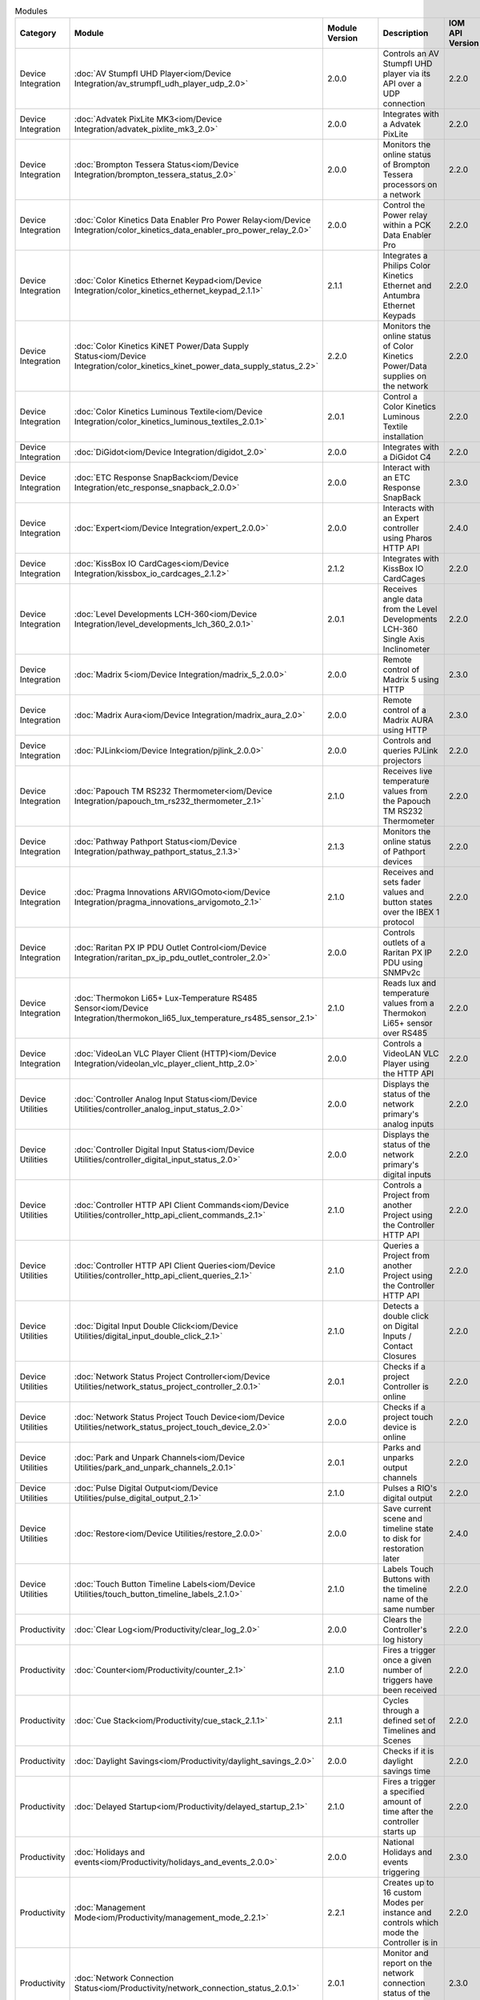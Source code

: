 .. list-table:: Modules
   :widths: 25 25 10 40 10
   :header-rows: 1

   * - Category
     - Module
     - Module Version
     - Description
     - IOM API Version
   * - Device Integration
     - :doc:`AV Stumpfl UHD Player<iom/Device Integration/av_strumpfl_udh_player_udp_2.0>`
     - 2.0.0
     - Controls an AV Stumpfl UHD player via its API over a UDP connection
     - 2.2.0
   * - Device Integration
     - :doc:`Advatek PixLite MK3<iom/Device Integration/advatek_pixlite_mk3_2.0>`
     - 2.0.0
     - Integrates with a Advatek PixLite
     - 2.2.0
   * - Device Integration
     - :doc:`Brompton Tessera Status<iom/Device Integration/brompton_tessera_status_2.0>`
     - 2.0.0
     - Monitors the online status of Brompton Tessera processors on a network
     - 2.2.0
   * - Device Integration
     - :doc:`Color Kinetics Data Enabler Pro Power Relay<iom/Device Integration/color_kinetics_data_enabler_pro_power_relay_2.0>`
     - 2.0.0
     - Control the Power relay within a PCK Data Enabler Pro
     - 2.2.0
   * - Device Integration
     - :doc:`Color Kinetics Ethernet Keypad<iom/Device Integration/color_kinetics_ethernet_keypad_2.1.1>`
     - 2.1.1
     - Integrates a Philips Color Kinetics Ethernet and Antumbra Ethernet Keypads
     - 2.2.0
   * - Device Integration
     - :doc:`Color Kinetics KiNET Power/Data Supply Status<iom/Device Integration/color_kinetics_kinet_power_data_supply_status_2.2>`
     - 2.2.0
     - Monitors the online status of Color Kinetics Power/Data supplies on the network
     - 2.2.0
   * - Device Integration
     - :doc:`Color Kinetics Luminous Textile<iom/Device Integration/color_kinetics_luminous_textiles_2.0.1>`
     - 2.0.1
     - Control a Color Kinetics Luminous Textile installation
     - 2.2.0
   * - Device Integration
     - :doc:`DiGidot<iom/Device Integration/digidot_2.0>`
     - 2.0.0
     - Integrates with a DiGidot C4
     - 2.2.0
   * - Device Integration
     - :doc:`ETC Response SnapBack<iom/Device Integration/etc_response_snapback_2.0.0>`
     - 2.0.0
     - Interact with an ETC Response SnapBack
     - 2.3.0
   * - Device Integration
     - :doc:`Expert<iom/Device Integration/expert_2.0.0>`
     - 2.0.0
     - Interacts with an Expert controller using Pharos HTTP API
     - 2.4.0
   * - Device Integration
     - :doc:`KissBox IO CardCages<iom/Device Integration/kissbox_io_cardcages_2.1.2>`
     - 2.1.2
     - Integrates with KissBox IO CardCages
     - 2.2.0
   * - Device Integration
     - :doc:`Level Developments LCH-360<iom/Device Integration/level_developments_lch_360_2.0.1>`
     - 2.0.1
     - Receives angle data from the Level Developments LCH-360 Single Axis Inclinometer
     - 2.2.0
   * - Device Integration
     - :doc:`Madrix 5<iom/Device Integration/madrix_5_2.0.0>`
     - 2.0.0
     - Remote control of Madrix 5 using HTTP
     - 2.3.0
   * - Device Integration
     - :doc:`Madrix Aura<iom/Device Integration/madrix_aura_2.0>`
     - 2.0.0
     - Remote control of a Madrix AURA using HTTP
     - 2.3.0
   * - Device Integration
     - :doc:`PJLink<iom/Device Integration/pjlink_2.0.0>`
     - 2.0.0
     - Controls and queries PJLink projectors
     - 2.2.0
   * - Device Integration
     - :doc:`Papouch TM RS232 Thermometer<iom/Device Integration/papouch_tm_rs232_thermometer_2.1>`
     - 2.1.0
     - Receives live temperature values from the Papouch TM RS232 Thermometer
     - 2.2.0
   * - Device Integration
     - :doc:`Pathway Pathport Status<iom/Device Integration/pathway_pathport_status_2.1.3>`
     - 2.1.3
     - Monitors the online status of Pathport devices
     - 2.2.0
   * - Device Integration
     - :doc:`Pragma Innovations ARVIGOmoto<iom/Device Integration/pragma_innovations_arvigomoto_2.1>`
     - 2.1.0
     - Receives and sets fader values and button states over the IBEX 1 protocol
     - 2.2.0
   * - Device Integration
     - :doc:`Raritan PX IP PDU Outlet Control<iom/Device Integration/raritan_px_ip_pdu_outlet_controler_2.0>`
     - 2.0.0
     - Controls outlets of a Raritan PX IP PDU using SNMPv2c
     - 2.2.0
   * - Device Integration
     - :doc:`Thermokon Li65+ Lux-Temperature RS485 Sensor<iom/Device Integration/thermokon_li65_lux_temperature_rs485_sensor_2.1>`
     - 2.1.0
     - Reads lux and temperature values from a Thermokon Li65+ sensor over RS485
     - 2.2.0
   * - Device Integration
     - :doc:`VideoLan VLC Player Client (HTTP)<iom/Device Integration/videolan_vlc_player_client_http_2.0>`
     - 2.0.0
     - Controls a VideoLAN VLC Player using the HTTP API
     - 2.2.0
   * - Device Utilities
     - :doc:`Controller Analog Input Status<iom/Device Utilities/controller_analog_input_status_2.0>`
     - 2.0.0
     - Displays the status of the network primary's analog inputs
     - 2.2.0
   * - Device Utilities
     - :doc:`Controller Digital Input Status<iom/Device Utilities/controller_digital_input_status_2.0>`
     - 2.0.0
     - Displays the status of the network primary's digital inputs
     - 2.2.0
   * - Device Utilities
     - :doc:`Controller HTTP API Client Commands<iom/Device Utilities/controller_http_api_client_commands_2.1>`
     - 2.1.0
     - Controls a Project from another Project using the Controller HTTP API
     - 2.2.0
   * - Device Utilities
     - :doc:`Controller HTTP API Client Queries<iom/Device Utilities/controller_http_api_client_queries_2.1>`
     - 2.1.0
     - Queries a Project from another Project using the Controller HTTP API
     - 2.2.0
   * - Device Utilities
     - :doc:`Digital Input Double Click<iom/Device Utilities/digital_input_double_click_2.1>`
     - 2.1.0
     - Detects a double click on Digital Inputs / Contact Closures
     - 2.2.0
   * - Device Utilities
     - :doc:`Network Status Project Controller<iom/Device Utilities/network_status_project_controller_2.0.1>`
     - 2.0.1
     - Checks if a project Controller is online
     - 2.2.0
   * - Device Utilities
     - :doc:`Network Status Project Touch Device<iom/Device Utilities/network_status_project_touch_device_2.0>`
     - 2.0.0
     - Checks if a project touch device is online
     - 2.2.0
   * - Device Utilities
     - :doc:`Park and Unpark Channels<iom/Device Utilities/park_and_unpark_channels_2.0.1>`
     - 2.0.1
     - Parks and unparks output channels
     - 2.2.0
   * - Device Utilities
     - :doc:`Pulse Digital Output<iom/Device Utilities/pulse_digital_output_2.1>`
     - 2.1.0
     - Pulses a RIO's digital output
     - 2.2.0
   * - Device Utilities
     - :doc:`Restore<iom/Device Utilities/restore_2.0.0>`
     - 2.0.0
     - Save current scene and timeline state to disk for restoration later
     - 2.4.0
   * - Device Utilities
     - :doc:`Touch Button Timeline Labels<iom/Device Utilities/touch_button_timeline_labels_2.1.0>`
     - 2.1.0
     - Labels Touch Buttons with the timeline name of the same number
     - 2.2.0
   * - Productivity
     - :doc:`Clear Log<iom/Productivity/clear_log_2.0>`
     - 2.0.0
     - Clears the Controller's log history
     - 2.2.0
   * - Productivity
     - :doc:`Counter<iom/Productivity/counter_2.1>`
     - 2.1.0
     - Fires a trigger once a given number of triggers have been received
     - 2.2.0
   * - Productivity
     - :doc:`Cue Stack<iom/Productivity/cue_stack_2.1.1>`
     - 2.1.1
     - Cycles through a defined set of Timelines and Scenes
     - 2.2.0
   * - Productivity
     - :doc:`Daylight Savings<iom/Productivity/daylight_savings_2.0>`
     - 2.0.0
     - Checks if it is daylight savings time
     - 2.2.0
   * - Productivity
     - :doc:`Delayed Startup<iom/Productivity/delayed_startup_2.1>`
     - 2.1.0
     - Fires a trigger a specified amount of time after the controller starts up
     - 2.2.0
   * - Productivity
     - :doc:`Holidays and events<iom/Productivity/holidays_and_events_2.0.0>`
     - 2.0.0
     - National Holidays and events triggering
     - 2.3.0
   * - Productivity
     - :doc:`Management Mode<iom/Productivity/management_mode_2.2.1>`
     - 2.2.1
     - Creates up to 16 custom Modes per instance and controls which mode the Controller is in
     - 2.2.0
   * - Productivity
     - :doc:`Network Connection Status<iom/Productivity/network_connection_status_2.0.1>`
     - 2.0.1
     - Monitor and report on the network connection status of the primary controller
     - 2.3.0
   * - Productivity
     - :doc:`Nth Weekday<iom/Productivity/nth_weekday_2.0>`
     - 2.0.0
     - Fires a trigger on the nth weekday of a month
     - 2.2.0
   * - Productivity
     - :doc:`Repeat<iom/Productivity/repeat_2.2.1>`
     - 2.2.1
     - Fires another trigger then wait and repeat
     - 2.2.0
   * - Productivity
     - :doc:`Seasons<iom/Productivity/seasons_2.1>`
     - 2.1.0
     - Uses the yearly seasons as parameters to control and trigger events
     - 2.2.0
   * - Productivity
     - :doc:`Separator<iom/Productivity/separator_2.0>`
     - 2.0.0
     - Adds a separator with comments to Triggers, Conditions and Actions interface to aid readability
     - 2.2.0
   * - Productivity
     - :doc:`Stopwatch<iom/Productivity/stopwatch_2.1>`
     - 2.1.0
     - Runs a stopwatch
     - 2.2.0
   * - Productivity
     - :doc:`Trigger Lockout<iom/Productivity/trigger_lockout_2.0>`
     - 2.0.0
     - Sets a trigger lockout based on momentary events
     - 2.2.0
   * - Productivity
     - :doc:`Wait<iom/Productivity/wait_2.4.0>`
     - 2.4.0
     - Enables a trigger to fire after a specified time delay
     - 2.2.0
   * - Productivity
     - :doc:`Watchdog<iom/Productivity/watchdog_2.2.1>`
     - 2.2.1
     - Enables a controller to act as a watchdog that will fire a trigger if a tickle action is not received within a user-specified time window
     - 2.2.0
   * - Protocols & Standards
     - :doc:`BACnet Server<iom/Protocols & Standards/bacnet_server_2.3.0>`
     - 2.3.0
     - Integrates with a BACnet system by behaving as a BACnet server, to be discovered and controlled by BACnet devices
     - 2.4.0
   * - Protocols & Standards
     - :doc:`C-Bus (Serial)<iom/Protocols & Standards/c_bus_serial_2.0>`
     - 2.0.0
     - Sends commands to a C-Bus system via a C-Bus PCI
     - 2.2.0
   * - Protocols & Standards
     - :doc:`HTTP Poll<iom/Protocols & Standards/http_poll_2.2>`
     - 2.2.0
     - Polls a remote host or device's web server to test its availability
     - 2.2.0
   * - Protocols & Standards
     - :doc:`HTTP Request<iom/Protocols & Standards/http_request_2.3.3>`
     - 2.3.3
     - Sends a HTTP/HTTPS requests and processes its response
     - 2.2.1
   * - Protocols & Standards
     - :doc:`KNXnet/IP<iom/Protocols & Standards/knxnetip_2.4>`
     - 2.4.0
     - Integrates with a KNXnet/IP Router
     - 2.2.0
   * - Protocols & Standards
     - :doc:`MQTT Client<iom/Protocols & Standards/mqtt_client_2.2.5>`
     - 2.2.5
     - Subscribes to topics and publishes MQTT messages to a MQTT Broker
     - 2.2.0
   * - Protocols & Standards
     - :doc:`Maintained TCP Connection<iom/Protocols & Standards/maintained_tcp_connection_2.1.1>`
     - 2.1.1
     - Maintains and monitors a TCP connection with a remote host
     - 2.2.0
   * - Protocols & Standards
     - :doc:`OSC<iom/Protocols & Standards/osc_2.1.2>`
     - 2.1.2
     - Integrates with devices via OSC
     - 2.2.0
   * - Protocols & Standards
     - :doc:`Ping<iom/Protocols & Standards/ping_2.0.0>`
     - 2.0.0
     - Send an ICMP ping to monitor the online status of a remote peer
     - 2.4.0
   * - Protocols & Standards
     - :doc:`Syslog<iom/Protocols & Standards/syslog_2.0>`
     - 2.0.0
     - Sends a custom Syslog messages
     - 2.2.0
   * - Protocols & Standards
     - :doc:`Telnet Client<iom/Protocols & Standards/telnet_client_2.3.1>`
     - 2.3.1
     - Opens a Telnet connection to another device to send and receive Telnet messages
     - 2.2.0
   * - Protocols & Standards
     - :doc:`Wake-on-LAN<iom/Protocols & Standards/wake_on_lan_2.0>`
     - 2.0.0
     - Sends Wake-on-LAN Magic Packets
     - 2.2.0
   * - Protocols & Standards
     - :doc:`WebSocket Client<iom/Protocols & Standards/websocket_client_2.2.0>`
     - 2.2.0
     - Communicates with a HTTP/TCP server over a WebSocket
     - 2.4.0
   * - System Integration
     - :doc:`Casambi Lithernet Gateway<iom/System Integration/casambi_lithernet_gateway_2.0.0>`
     - 2.0.0
     - Sends commands to and receives data from Lithernet Casambi Gateway
     - 2.2.1
   * - System Integration
     - :doc:`Dynalite DyNet (IP)<iom/System Integration/dynalite_dynet_ip_2.5.0>`
     - 2.5.0
     - Integrates with Philips Dynalite using DyNet v1/v2 messages with a PDEG (Philips Dynalite Ethernet Gateway)
     - 2.4.0
   * - System Integration
     - :doc:`Dynalite DyNet (Serial)<iom/System Integration/dynalite_dynet_serial_2.5.0>`
     - 2.5.0
     - Integrates with Philips Dynalite using DyNet v1 messages on the serial DyNet connection
     - 2.2.0
   * - System Integration
     - :doc:`Enocean Rocker Switch Via Deuta Enodisc<iom/System Integration/enocean_rocket_switch_via_deuta_enodisc_2.0>`
     - 2.0.0
     - Receives press messages for a F6-02-02 Rocker Switch via a Deuta Enodisc
     - 2.2.0
   * - System Integration
     - :doc:`Enocean Via Deuta Enodisc<iom/System Integration/enocean_via_deuta_enodisc_2.0>`
     - 2.0.0
     - Receives telegrams from Encoean devices via an Enocean Deuta Enodisc gateway
     - 2.2.0
   * - System Integration
     - :doc:`HelvarNet<iom/System Integration/helvarnet_2.0>`
     - 2.0.0
     - Controls and queries devices on a HelvarNet network via Helvar routers
     - 2.2.0
   * - System Integration
     - :doc:`ISAAC<iom/System Integration/isaac_2.1.1>`
     - 2.1.1
     - Integrates with Smart Monkey's ISAAC platform
     - 2.2.1
   * - System Integration
     - :doc:`Lutron Athena/Vive (LEAP API)<iom/System Integration/lutron_athenavive_leap_api_2.1>`
     - 2.1.0
     - Lutron Extensible Application Protocol (LEAP)
     - 2.4.0
   * - System Integration
     - :doc:`Lutron Quantum (Serial/Telnet)<iom/System Integration/lutron_quantum_serialtelnet_2.0.0>`
     - 2.0.0
     - Interacts with Lutron system using Lutron integration protocol
     - 2.5.0
   * - System Integration
     - :doc:`Philips Hue<iom/System Integration/philips_hue_2.2>`
     - 2.2.0
     - Controls a Philips Hue system
     - 2.2.0
   * - System Integration
     - :doc:`Sorama Smart Stadium<iom/System Integration/sorama_smart_stadium_2.0.0>`
     - 2.0.0
     - Connects to a Sorama smart stadium server, and returns area 'intensity' values
     - 2.3.0
   * - System Integration
     - :doc:`Xicato<iom/System Integration/xicato_2.6.0>`
     - 2.6.0
     - Integrates with a Xicato system via the Xicato Intelligent Gateway
     - 2.4.0
   * - System Integration
     - :doc:`deCONZ<iom/System Integration/deconz_2.0.0>`
     - 2.0.0
     - Interacts with DeCONZ Gateways
     - 2.4.0
   * - Trigger Utilities
     - :doc:`Append Trigger Variable<iom/Trigger Utilities/append_trigger_variable_2.1.1>`
     - 2.1.1
     - Adds a Variable to the end of the variables captured by a trigger
     - 2.2.0
   * - Trigger Utilities
     - :doc:`Check Integer in Range<iom/Trigger Utilities/check_integer_in_range_2.0>`
     - 2.0.0
     - Checks whether a captured variable is within a specified range
     - 2.2.0
   * - Trigger Utilities
     - :doc:`Check Scene in Group<iom/Trigger Utilities/check_scene_in_group_2.0>`
     - 2.0.0
     - Checks if a Scene is within a specified Group
     - 2.2.0
   * - Trigger Utilities
     - :doc:`Check Timeline in Group<iom/Trigger Utilities/check_timeline_in_group_2.0>`
     - 2.0.0
     - Checks if a Timeline is within a specified Group
     - 2.2.0
   * - Trigger Utilities
     - :doc:`Colour tools<iom/Trigger Utilities/colour_tools_2.0.0>`
     - 2.0.0
     - Colour helper tools, used to convert between colour spaces
     - 2.3.0
   * - Trigger Utilities
     - :doc:`DMX Value Mapper<iom/Trigger Utilities/dmx_value_mapper_2.0.1>`
     - 2.0.1
     - Maps DMX values of a given universe to parameter variables
     - 2.2.0
   * - Trigger Utilities
     - :doc:`Lookup name<iom/Trigger Utilities/lookup_name_2.0>`
     - 2.0.0
     - Lookup the name of a controller object and append to the captured variables list
     - 2.3.0
   * - Trigger Utilities
     - :doc:`Modify Trigger Variables<iom/Trigger Utilities/modify_trigger_variables_2.1.1>`
     - 2.1.1
     - Modifies the value of variables captured by a Trigger before being passed to Actions
     - 2.2.0
   * - Trigger Utilities
     - :doc:`Pad Trigger Variables<iom/Trigger Utilities/pad_trigger_variable_2.0>`
     - 2.0.0
     - Pads a variable with a given character to a specified total length
     - 2.2.0
   * - Trigger Utilities
     - :doc:`Ramp Timeline Rate<iom/Trigger Utilities/ramp_timeline_rate_2.1>`
     - 2.1.0
     - Ramps up or down the timeline rate over a given time
     - 2.2.0
   * - Trigger Utilities
     - :doc:`Random Interval<iom/Trigger Utilities/random_interval_2.0>`
     - 2.0.0
     - Fires a trigger at random intervals
     - 2.2.0
   * - Trigger Utilities
     - :doc:`Random Trigger<iom/Trigger Utilities/random_trigger_2.3>`
     - 2.3.0
     - Enqueues a random trigger
     - 2.2.0
   * - Trigger Utilities
     - :doc:`Release Selected Scenes<iom/Trigger Utilities/release_selected_scenes_2.0.1>`
     - 2.0.1
     - Releases all selected scenes within a given range
     - 2.2.0
   * - Trigger Utilities
     - :doc:`Release Selected Timelines<iom/Trigger Utilities/release_selected_timelines_2.1>`
     - 2.1.0
     - Releases all selected timelines within a given range
     - 2.2.0
   * - Trigger Utilities
     - :doc:`Set HSI<iom/Trigger Utilities/set_hsi_2.0.3>`
     - 2.0.3
     - Sets a Group or Fixture override by HSI values
     - 2.2.0
   * - Trigger Utilities
     - :doc:`Set Status Variable<iom/Trigger Utilities/set_status_variable_2.1>`
     - 2.1.0
     - Sets a status variable value on the web interface
     - 2.2.0
   * - Trigger Utilities
     - :doc:`Set and Get Variables<iom/Trigger Utilities/set_and_get_variables_2.1.1>`
     - 2.1.1
     - Sets and gets stored variables to be used in actions
     - 2.2.0
   * - Trigger Utilities
     - :doc:`Start Multiple Scenes<iom/Trigger Utilities/start_multiple_scenes_2.0.1>`
     - 2.0.1
     - Starts all scenes within a given range
     - 2.2.0
   * - Trigger Utilities
     - :doc:`Start Multiple Timelines<iom/Trigger Utilities/start_multiple_timelines_2.0.1>`
     - 2.0.1
     - Starts all timelines within a given range
     - 2.2.0
   * - Trigger Utilities
     - :doc:`Start Random Scene<iom/Trigger Utilities/start_random_scene_2.0.1>`
     - 2.0.1
     - Starts a random scene
     - 2.2.0
   * - Trigger Utilities
     - :doc:`Start Random Timeline<iom/Trigger Utilities/start_random_timeline_2.0.1>`
     - 2.0.1
     - Starts a random timeline
     - 2.2.0
   * - Trigger Utilities
     - :doc:`Start Random Timeline or Scene<iom/Trigger Utilities/start_random_timeline_or_scene_2.0>`
     - 2.0.0
     - Starts a random scene or timeline
     - 2.2.0
   * - Web Services
     - :doc:`Accuweather<iom/Web Services/accuweather_2.2>`
     - 2.2.0
     - Receives weather conditions and forecasts for a specific location
     - 2.2.0
   * - Web Services
     - :doc:`Australian Reefs<iom/Web Services/australian_reefs_2.1>`
     - 2.1.0
     - Requests water parameters for Australian reefs
     - 2.2.0
   * - Web Services
     - :doc:`Email Notification<iom/Web Services/email_notification_2.2.2>`
     - 2.2.2
     - Sends notification emails
     - 2.6.0
   * - Web Services
     - :doc:`IFTTT<iom/Web Services/ifttt_2.2>`
     - 2.2.0
     - Integrates with IFTTT using their Webhooks Service
     - 2.2.0
   * - Web Services
     - :doc:`Internet Host Connection Status<iom/Web Services/internet_host_connection_status_2.0>`
     - 2.0.0
     - Sends a HTTP GET request to a server to check the connection and retrieves the WAN address
     - 2.2.1
   * - Web Services
     - :doc:`Kumux<iom/Web Services/kumux_2.1.0>`
     - 2.1.0
     - Interacts with KUMUX, getting the value of the Correlated Colour Temperature (CCT) for a given date, time, and location.
     - 2.3.0
   * - Web Services
     - :doc:`MET Norway<iom/Web Services/met_norway_2.0.1>`
     - 2.0.1
     - Receives current weather conditions from Norwegian Meteorological Institute
     - 2.2.1
   * - Web Services
     - :doc:`Telegram Bot<iom/Web Services/telegram_bot_2.0>`
     - 2.0.0
     - Interact with Telegram messaging as a bot
     - 2.3.0
   * - Web Services
     - :doc:`UK Tide Times<iom/Web Services/uk_tide_times_2.0.0>`
     - 2.0.0
     - Receives high and low tide information for a specified location in UK
     - 2.2.0
   * - BETA
     - :doc:`Controller HTTP API Over...<iom/BETA/controller_http_api_over_2.1.0.BETA1>`
     - 2.1.0.BETA1
     - Accesses the HTTP API using other transports
     - 2.5.0
   * - BETA
     - :doc:`DMX Value Mapper<iom/BETA/dmx_value_mapper_2.1.0.BETA3>`
     - 2.1.0.BETA3
     - Maps DMX channel values to Trigger variables, when a change in a DMX value is detected
     - 2.2.0
   * - BETA
     - :doc:`Genelec Smart IP<iom/BETA/genelec_smart_ip_2.0.0.BETA3>`
     - 2.0.0.BETA3
     - Interact with Genelec Smart IP Speakers
     - 2.5.0
   * - BETA
     - :doc:`Lutron Athena/Vive (LEAP API)<iom/BETA/lutron_athenavive_leap_api_2.2.BETA1>`
     - 2.2.0.BETA1
     - Lutron Extensible Application Protocol (LEAP)
     - 2.4.0
   * - BETA
     - :doc:`MPD<iom/BETA/mpd_2.0.0.BETA1>`
     - 2.0.0.BETA1
     - Interact and control an MPD server
     - 2.3.0
   * - BETA
     - :doc:`Modbus<iom/BETA/modbus_2.2.0.BETA2>`
     - 2.2.0.BETA2
     - Integrate with Modbus serial and/or ethernet systems as client and/or server
     - 2.5.0
   * - BETA
     - :doc:`RDM Discovery<iom/BETA/rdm_2.0.1.BETA3>`
     - 2.0.1.BETA3
     - Discovers RDM fixtures and notifies of changes
     - 2.3.0
